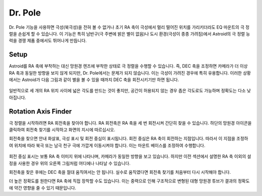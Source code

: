 .. _drpole:

Dr. Pole 
========

Dr. Pole 기능을 사용하면 극성(북극성)을 전혀 볼 수 없거나 초기 RA 축이 극성에서 멀리 떨어진 위치를 가리키더라도 EQ 마운트의 극 정렬을 손쉽게 할 수 있습니다. 이 기능은 특히 남반구(극 주변에 밝은 별이 없음)나 도시 환경(극성이 종종 가려짐)에서 Astroid의 극 정렬 능력을 경쟁 제품 중에서도 뛰어나게 만듭니다.

Setup
----------------------

Astroid를 RA 축에 부착하는 대신 망원경 렌즈에 부착한 상태로 극 정렬을 수행할 수 있습니다. 즉, DEC 축을 조정하면 카메라가 더 이상 RA 축과 동일한 방향을 보지 않게 되지만, Dr. Pole에서는 문제가 되지 않습니다. 이는 극성이 가려진 경우에 특히 유용합니다. 이러한 상황에서는 Astroid가 다음 그림과 같이 별을 볼 수 있을 때까지 DEC 축을 회전시키기만 하면 됩니다. 

.. figure:: /images/off_axis_polaralignment.png
   :width: 400
   :alt: Version check
   :align: center
   
일반적으로 세 개의 RA 위치 사이에 넓은 각도를 만드는 것이 좋지만, 공간이 허용되지 않는 경우 좁은 각도로도 가능하며 정확도는 다소 낮아집니다.    


Rotation Axis Finder
----------------------

극 정렬을 시작하려면 RA 회전축을 찾아야 합니다. RA 회전축은 RA 축을 세 번 회전시켜 간단히 찾을 수 있습니다. 하단의 망원경 아이콘을 클릭하여 회전축 찾기를 시작하고 화면의 지시에 따르십시오.     

회전축을 찾으면 안내 화살표, 극성 표시 및 회전 중심이 표시됩니다. 회전 중심은 RA 축이 회전하는 지점입니다. 따라서 이 지점을 조정하여 위치에 따라 북극 또는 남극 천구 극에 가깝게 이동시켜야 합니다. 이는 마운트 베이스를 조정하여 수행합니다.  

.. figure:: /images/ra_rotation_point.png
   :width: 400
   :alt: Version check
   :align: center
   
회전 중심 표시는 보통 RA 축 이미지 위에 나타나며, 카메라가 동일한 방향을 보고 있습니다. 하지만 이전 섹션에서 설명한 RA 축 이외의 설정을 사용한 경우 위의 오른쪽 그림처럼 어디에나 나타날 수 있습니다.   

회전축을 찾은 후에는 DEC 축을 절대 움직여서는 안 됩니다. 실수로 움직였다면 회전축 찾기를 처음부터 다시 시작해야 합니다.

더 높은 정확도를 원한다면 RA 축에 직접 장착할 수도 있습니다. 이는 중력으로 인해 구조적으로 변형된 대형 망원경 튜브가 결과의 정확도에 약간 영향을 줄 수 있기 때문입니다.


